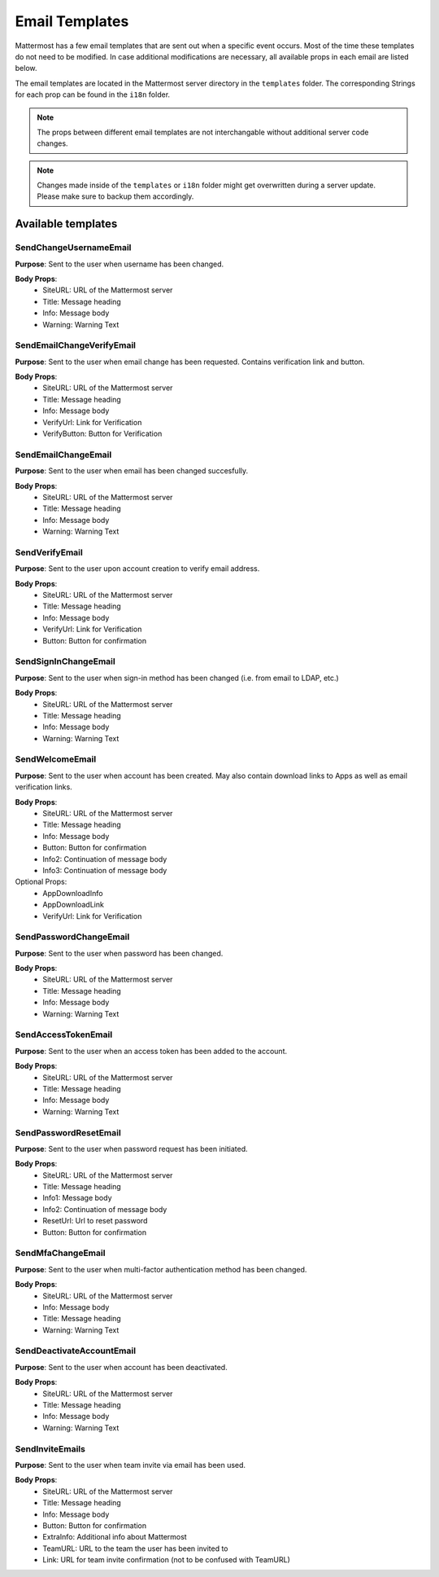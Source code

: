 Email Templates
====================

Mattermost has a few email templates that are sent out when a specific event occurs.
Most of the time these templates do not need to be modified.
In case additional modifications are necessary, all available props in each email are listed below.  

The email templates are located in the Mattermost server directory in the ``templates`` folder.
The corresponding Strings for each prop can be found in the ``i18n`` folder. 

.. note::
  The props between different email templates are not interchangable without additional server code changes.  

.. note::
  Changes made inside of the ``templates`` or ``i18n`` folder might get overwritten during a server update. 
  Please make sure to backup them accordingly.


Available templates
------------------------


SendChangeUsernameEmail
~~~~~~~~~~~~~~~~~~~~~~~~~~

**Purpose**:
Sent to the user when username has been changed.

**Body Props**:
 - SiteURL: URL of the Mattermost server
 - Title: Message heading
 - Info: Message body
 - Warning: Warning Text


SendEmailChangeVerifyEmail
~~~~~~~~~~~~~~~~~~~~~~~~~~

**Purpose**:
Sent to the user when email change has been requested. Contains verification link and button.

**Body Props**:
 - SiteURL: URL of the Mattermost server
 - Title: Message heading
 - Info: Message body
 - VerifyUrl: Link for Verification
 - VerifyButton: Button for Verification


SendEmailChangeEmail
~~~~~~~~~~~~~~~~~~~~~~~~~~

**Purpose**:
Sent to the user when email has been changed succesfully.

**Body Props**:
 - SiteURL: URL of the Mattermost server
 - Title: Message heading
 - Info: Message body
 - Warning: Warning Text


SendVerifyEmail
~~~~~~~~~~~~~~~~~~~~~~~~~~

**Purpose**:
Sent to the user upon account creation to verify email address.

**Body Props**:
 - SiteURL: URL of the Mattermost server
 - Title: Message heading
 - Info: Message body
 - VerifyUrl: Link for Verification
 - Button: Button for confirmation


SendSignInChangeEmail
~~~~~~~~~~~~~~~~~~~~~~~~~~

**Purpose**:
Sent to the user when sign-in method has been changed (i.e. from email to LDAP, etc.)

**Body Props**:
 - SiteURL: URL of the Mattermost server
 - Title: Message heading
 - Info: Message body
 - Warning: Warning Text


SendWelcomeEmail
~~~~~~~~~~~~~~~~~~~~~~~~~~

**Purpose**:
Sent to the user when account has been created. May also contain download links to Apps as well as email verification links.

**Body Props**:
 - SiteURL: URL of the Mattermost server
 - Title: Message heading
 - Info: Message body
 - Button: Button for confirmation
 - Info2: Continuation of message body
 - Info3: Continuation of message body

Optional Props:
 - AppDownloadInfo
 - AppDownloadLink
 - VerifyUrl: Link for Verification


SendPasswordChangeEmail
~~~~~~~~~~~~~~~~~~~~~~~~~~~~

**Purpose**:
Sent to the user when password has been changed.

**Body Props**:
 - SiteURL: URL of the Mattermost server
 - Title: Message heading
 - Info: Message body
 - Warning: Warning Text


SendAccessTokenEmail
~~~~~~~~~~~~~~~~~~~~~~~~~~

**Purpose**:
Sent to the user when an access token has been added to the account.

**Body Props**:
 - SiteURL: URL of the Mattermost server
 - Title: Message heading
 - Info: Message body
 - Warning: Warning Text


SendPasswordResetEmail
~~~~~~~~~~~~~~~~~~~~~~~~~~

**Purpose**:
Sent to the user when password request has been initiated.

**Body Props**:
 - SiteURL: URL of the Mattermost server
 - Title: Message heading
 - Info1: Message body
 - Info2: Continuation of message body
 - ResetUrl: Url to reset password
 - Button: Button for confirmation


SendMfaChangeEmail
~~~~~~~~~~~~~~~~~~~~~~~~~~

**Purpose**:
Sent to the user when multi-factor authentication method has been changed.

**Body Props**:
 - SiteURL: URL of the Mattermost server
 - Info: Message body
 - Title: Message heading
 - Warning: Warning Text


SendDeactivateAccountEmail
~~~~~~~~~~~~~~~~~~~~~~~~~~~~~~~~~

**Purpose**:
Sent to the user when account has been deactivated.

**Body Props**:
 - SiteURL: URL of the Mattermost server
 - Title: Message heading
 - Info: Message body
 - Warning: Warning Text


SendInviteEmails
~~~~~~~~~~~~~~~~~~~~~~~~~~

**Purpose**:
Sent to the user when team invite via email has been used.

**Body Props**:
 - SiteURL: URL of the Mattermost server
 - Title: Message heading
 - Info: Message body
 - Button: Button for confirmation
 - ExtraInfo: Additional info about Mattermost
 - TeamURL: URL to the team the user has been invited to
 - Link: URL for team invite confirmation (not to be confused with TeamURL)
